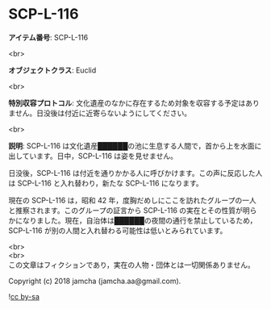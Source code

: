 #+OPTIONS: toc:nil
#+OPTIONS: \n:t

* SCP-L-116

  *アイテム番号*: SCP-L-116

  <br>

  *オブジェクトクラス*: Euclid

  <br>

  *特別収容プロトコル*: 文化遺産のなかに存在するため対象を収容する予定はありません。日没後は付近に近寄らないようにしてください。

  <br>

  *説明*: SCP-L-116 は文化遺産██████の池に生息する人間で，首から上を水面に出しています。日中，SCP-L-116 は姿を見せません。

  日没後，SCP-L-116 は付近を通りかかる人に呼びかけます。この声に反応した人は SCP-L-116 と入れ替わり，新たな SCP-L-116 になります。

  現在の SCP-L-116 は，昭和 42 年，度胸だめしにここを訪れたグループの一人と推察されます。このグループの証言から SCP-L-116 の実在とその性質が明らかになりました。現在，自治体は██████の夜間の通行を禁止しているため，SCP-L-116 が別の人間と入れ替わる可能性は低いとみられています。

  <br>
  <br>
  この文章はフィクションであり，実在の人物・団体とは一切関係ありません。

  Copyright (c) 2018 jamcha (jamcha.aa@gmail.com).

  ![[https://i.creativecommons.org/l/by-sa/4.0/88x31.png][cc by-sa]]
